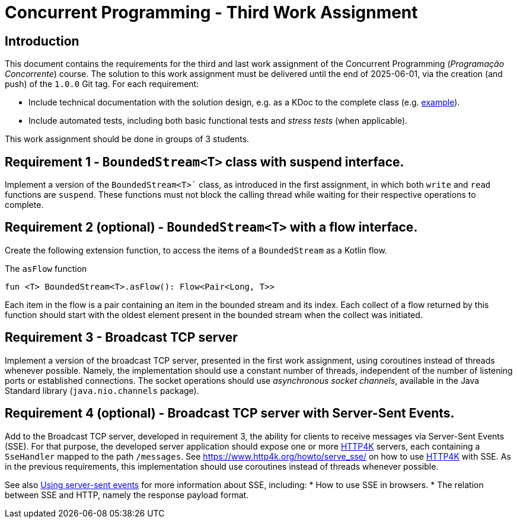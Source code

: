 = Concurrent Programming - Third Work Assignment

== Introduction

This document contains the requirements for the third and last work assignment of the Concurrent Programming (_Programação Concorrente_) course.
The solution to this work assignment must be delivered until the end of 2025-06-01, via the creation (and push) of the `1.0.0` Git tag.
For each requirement:

* Include technical documentation with the solution design, e.g. as a KDoc to the complete class (e.g. link:https://github.com/Kotlin/kotlinx.coroutines/blob/master/kotlinx-coroutines-core/common/src/CoroutineScope.kt#L11-L74[example]).
* Include automated tests, including both basic functional tests and _stress tests_ (when applicable).

This work assignment should be done in groups of 3 students.

== Requirement 1 - `BoundedStream<T>` class with suspend interface.

Implement a version of the `BoundedStream<T>`` class, as introduced in the first assignment, in which both `write` and `read` functions are `suspend`. 
These functions must not block the calling thread while waiting for their respective operations to complete.

== Requirement 2 (optional) - `BoundedStream<T>` with a flow interface.

Create the following extension function, to access the items of a `BoundedStream` as a Kotlin flow.

.The `asFlow` function
[#asFlow,kotlin]
----
fun <T> BoundedStream<T>.asFlow(): Flow<Pair<Long, T>>
----

Each item in the flow is a pair containing an item in the bounded stream and its index.
Each collect of a flow returned by this function should start with the oldest element present in the bounded stream when the collect was initiated.

== Requirement 3 - Broadcast TCP server

Implement a version of the broadcast TCP server, presented in the first work assignment, using coroutines instead of threads whenever possible.
Namely, the implementation should use a constant number of threads, independent of the number of listening ports or established connections.
The socket operations should use _asynchronous socket channels_, available in the Java Standard library (`java.nio.channels` package).

== Requirement 4 (optional) - Broadcast TCP server with Server-Sent Events.

Add to the Broadcast TCP server, developed in requirement 3, the ability for clients to receive messages via Server-Sent Events (SSE).
For that purpose, the developed server application should expose one or more link:https://www.http4k.org[HTTP4K] servers, each containing a `SseHandler` mapped to the path `/messages`.
See link:https://www.http4k.org/howto/serve_sse/[https://www.http4k.org/howto/serve_sse/] on how to use link:https://www.http4k.org[HTTP4K] with SSE.
As in the previous requirements, this implementation should use coroutines instead of threads whenever possible.

See also link:https://developer.mozilla.org/en-US/docs/Web/API/Server-sent_events/Using_server-sent_events[Using server-sent events] for more information about SSE, including:
* How to use SSE in browsers.
* The relation between SSE and HTTP, namely the response payload format.

